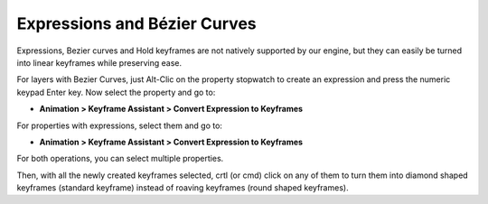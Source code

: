 
Expressions and Bézier Curves
=============================

Expressions, Bezier curves and Hold keyframes are not natively supported by our engine, but they can easily be turned into linear keyframes while preserving ease.

For layers with Bezier Curves, just Alt-Clic on the property stopwatch to create an expression and press the numeric keypad Enter key. Now select the property and go to:

- **Animation > Keyframe Assistant > Convert Expression to Keyframes**

For properties with expressions, select them and go to:

- **Animation > Keyframe Assistant > Convert Expression to Keyframes**

For both operations, you can select multiple properties.

Then, with all the newly created keyframes selected, crtl (or cmd) click on any of them to turn them into diamond shaped keyframes (standard keyframe) instead of roaving keyframes (round shaped keyframes).


